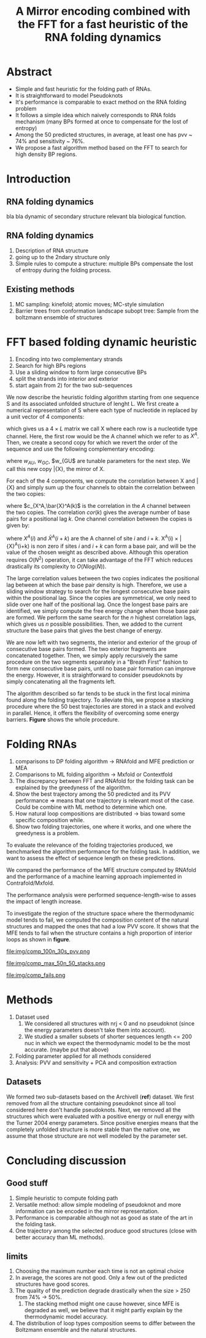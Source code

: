 #+TITLE: A Mirror encoding combined with the FFT for a fast heuristic of the RNA folding dynamics
#+OPTIONS: H:4 toc:nil
#+OPTIONS: author:nil
#+LaTeX_CLASS: orgReadme
#+LaTeX_HEADER: \usepackage{amsmath}
#+LaTeX_HEADER: \usepackage{caption,graphicx,subcaption}
#+LaTeX_HEADER: \usepackage[boxed]{algorithm2e}
# #+latex_header: \usepackage{authblk} 
# #+latex_header: \author[1]{Vaitea}
# #+latex_header: \author[1]{Nono}
# #+latex_header: \author[1]{Matteo}
# #+latex_header: \affil[1]{MPI ...}

* Abstract
- Simple and fast heuristic for the folding path of RNAs.
- It is straightforward to model Pseudoknots
- It's performance is comparable to exact method on the RNA folding problem
- It follows a simple idea which naively corresponds to RNA folds mechanism
  (many BPs formed at once to compensate for the lost of entropy)
- Among the 50 predicted structures, in average, at least one has pvv ~ 74% and
  sensitivity ~ 76%.
- We propose a fast algorithm method based on the FFT to search for high density
  BP regions.

\clearpage
* Introduction
** RNA folding dynamics
bla bla dynamic of secondary structure relevant bla biological function.

** RNA folding dynamics
1) Description of RNA structure
2) going up to the 2ndary structure only
3) Simple rules to compute a structure: multiple BPs compensate the lost of
   entropy during the folding process.

** Existing methods
1) MC sampling: kinefold; atomic moves; MC-style simulation
2) Barrier trees from conformation landscape subopt tree: Sample from the
   boltzmann ensemble of structures

\clearpage
* FFT based folding dynamic heuristic
# description of the algorithm
1) Encoding into two complementary strands
2) Search for high BPs regions
3) Use a sliding window to form large consecutive BPs
4) split the strands into interior and exterior
5) start again from 2) for the two sub-sequences

# 1 mirror encoding
We now describe the heuristic folding algorithm starting from one sequence S and
its associated unfolded structure of lenght L. We first create a numerical
representation of S where each type of nucleotide in replaced by a unit vector
of 4 components:
\begin{equation}
\begin{split}
A \rightarrow \begin{pmatrix} 1 0 0 0 \end{pmatrix}
U \rightarrow \begin{pmatrix} 0 0 0 1 \end{pmatrix}
C \rightarrow \begin{pmatrix} 0 1 0 0 \end{pmatrix}
G \rightarrow \begin{pmatrix} 0 0 1 0 \end{pmatrix}
\end{split}
\end{equation}
which gives us a $4 \times L$ matrix we call X where each row is a nucleotide
type channel. Here, the first row would be the A channel which we refer to as
$X^A$. Then, we create a second copy for which we revert the order of the
sequence and use the following complementary encoding:
\begin{equation}
\begin{split}
\bar{A} \rightarrow \begin{pmatrix} 0 0 0 w_{\scalebox{0.5}{AU}} \end{pmatrix}
\bar{U} \rightarrow \begin{pmatrix} w_{\scalebox{0.5}{AU}} w_{\scalebox{0.5}{GU}} 0 0 \end{pmatrix}
\bar{C} \rightarrow \begin{pmatrix} 0 0 w_{\scalebox{0.5}{GC}} 0 \end{pmatrix}
\bar{G} \rightarrow \begin{pmatrix} 0 w_{\scalebox{0.5}{GC}} 0 w_{\scalebox{0.5}{GU}} \end{pmatrix}
\end{split}
\end{equation}
where $w_{AU}$, $w_{GC}$, $w_{GU$ are tunable parameters for the next step. We
call this new copy \bar{X}, the mirror of X.

# FFT based search for high density BPs regions
For each of the 4 components, we compute the correlation between X and \bar{X}
and simply sum up the four channels to obtain the correlation between the two
copies:
\begin{equation}
cor(k) = (c_{X^A,\bar{X}^A}(k) + c_{X^U,\bar{X}^U}(k) + c_{X^G,\bar{X}^G}(k) + c_{X^C,\bar{X}^C}(k)) / min(k, 2 \times L-k)
\end{equation}
where $c_{X^A,\bar{X}^A(k)$ is the correlation in the $A$ channel between the
two copies. The correlation $cor(k)$ gives the average number of base pairs for
a positional lag $k$. One channel correlation between the copies is given by:
\begin{equation}
c_{X^A,\bar{X}^A}(k) = \sum\limits_{1\leq i \leq L, 1 \leq i + k \leq M} X^A(i) \times \bar{X}^A(i+k)
\end{equation}
where $X^A(i)$ and $\bar{X}^A(i+k)$ are the A channel of site $i$ and $i+k$.
X^A(i) \times \bar{X}^A(i+k) is non zero if sites $i$ and $i+k$ can form a base
pair, and will be the value of the chosen weight as described above. Although
this operation requires $O(N^2)$ operation, it can take advantage of the FFT
which reduces drastically its complexity to $O(Nlog(N))$.

# sliding window search
# For each selected mode, use a sliding window to search for the longuest consecutive BPs
# compute the energy changes for each mode and pick the k best changes and performe the changes
The large correlation values between the two copies indicates the positional lag
between at which the base pair density is high. Therefore, we use a sliding
window strategy to search for the longest consecutive base pairs within the
positional lag. Since the copies are symmetrical, we only need to slide over one
half of the positional lag. Once the longest base pairs are identified, we
simply compute the free energy change when those base pair are formed. We
perform the same search for the $n$ highest correlation lags, which gives us $n$
possible possibilities. Then, we added to the current structure the base pairs
that gives the best change of energy.

# recursive call to fold the two left segment
We are now left with two segments, the interior and exterior of the group of
consecutive base pairs formed. The two exterior fragments are concatenated
together. Then, we simply apply recursively the same procedure on the two
segments separately in a "Breath First" fashion to form new consecutive base
pairs, until no base pair formation can improve the energy. However, it is
straightforward to consider pseudoknots by simply concatenating all the
fragments left.

The algorithm described so far tends to be stuck in the first local minima found
along the folding trajectory. To alleviate this, we propose a stacking procedure
where the 50 best trajectories are stored in a stack and evolved in parallel.
Hence, it offers the flexibility of overcoming some energy barriers. *Figure*
shows the whole procedure.

\clearpage
* Folding RNAs
1) comparisons to DP folding algorithm -> RNAfold and MFE prediction or MEA
2) Comparisons to ML folding algorithm -> Mxfold or Contextfold
3) The discrepancy between FFT and RNAfold for the folding task can be explained
   by the greedyness of the algorithm.
4) Show the best trajectory among the 50 predicted and its PVV performance =>
   means that one trajectory is relevant most of the case. Could be combine with
   ML method to determine which one.
4) How natural loop compositions are distributed -> bias toward some specific
   composition while.
5) Show two folding trajectories, one where it works, and one where the
   greedyness is a problem.

To evaluate the relevance of the folding trajectories produced, we benchmarked
the algorithm performance for the folding task. In addition, we want to assess
the effect of sequence length on these predictions.

We compared the performance of the MFE structure computed by RNAfold and the
performance of a machine learning approach implemented in Contrafold/Mxfold.

# rough performances 
# fft has a comparable performance compare to the state of the art methods.

The performance analysis were performed sequence-length-wise to asses the impact
of length increase.

To investigate the region of the structure space where the thermodynamic model
tends to fail, we computed the composition content of the natural structures and
mapped the ones that had a low PVV score. It shows that the MFE tends to fail
when the structure contains a high proportion of interior loops as shown in
*figure*.

#+caption: Folding comparison by taking the best energy among the 30 predicted trajectories
file:img/comp_100n_30s_pvv.png

#+caption: Is there a good trajectory among 50 saved trajectories
file:img/comp_max_50n_50_stacks.png

#+caption: where does the methods failed? PCA RNAfold, Mxfold, FFT, and 
file:img/comp_fails.png

* Methods
1) Dataset used
   1) We considered all structures with nrj < 0 and no pseudoknot (since the
      energy parameters doesn't take them into account).
   2) We studied a smaller subsets of shorter sequences length <= 200 nuc in
      which we expect the thermodynamic model to be the most accurate. (maybe
      put that above)
2) Folding parameter applied for all methods considered
3) Analysis: PVV and sensitivity + PCA and composition extraction

# Dataset
** Datasets
We formed two sub-datasets based on the ArchiveII (*ref*) dataset. We first
removed from all the structure containing pseudoknot since all tool considered
here don't handle pseudoknots. Next, we removed all the structures which were
evaluated with a positive energy or null energy with the Turner 2004 energy
parameters. Since positive energies means that the completely unfolded structure
is more stable than the native one, we assume that those structure are not well
modeled by the parameter set.

\clearpage
* Concluding discussion
** Good stuff
1) Simple heuristic to compute folding path
2) Versatile method: allow simple modeling of pseudoknot and more information
   can be encoded in the mirror representation.
3) Performance is comparable although not as good as state of the art in the
   folding task.
4) One trajectory among the selected produce good structures (close with better
   accuracy than ML methods).
   
** limits
1) Choosing the maximum number each time is not an optimal choice
2) In average, the scores are not good. Only a few out of the predicted
   structures have good scores.
3) The quality of the prediction degrade drastically when the size > 250 from
   74% -> 50%.
   1) The stacking method might one cause however, since MFE is degraded as
      well, we believe that it might partly explain by the thermodynamic model
      accuracy.
4) The distribution of loop types composition seems to differ between the
   Boltzmann ensemble and the natural structures.
